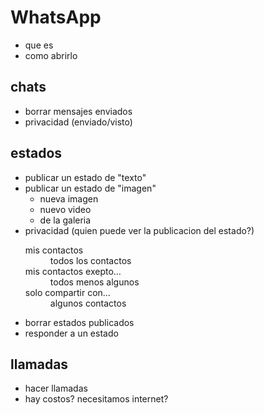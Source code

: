* WhatsApp
  + que es
  + como abrirlo
** chats
   + borrar mensajes enviados
   + privacidad (enviado/visto)
** estados
   + publicar un estado de "texto"
   + publicar un estado de "imagen"
     - nueva imagen
     - nuevo video
     - de la galeria
   + privacidad (quien puede ver la publicacion del estado?)
     - mis contactos :: todos los contactos
     - mis contactos exepto... :: todos menos algunos
     - solo compartir con... :: algunos contactos
   + borrar estados publicados
   + responder a un estado     
** llamadas
   + hacer llamadas
   + hay costos? necesitamos internet?
